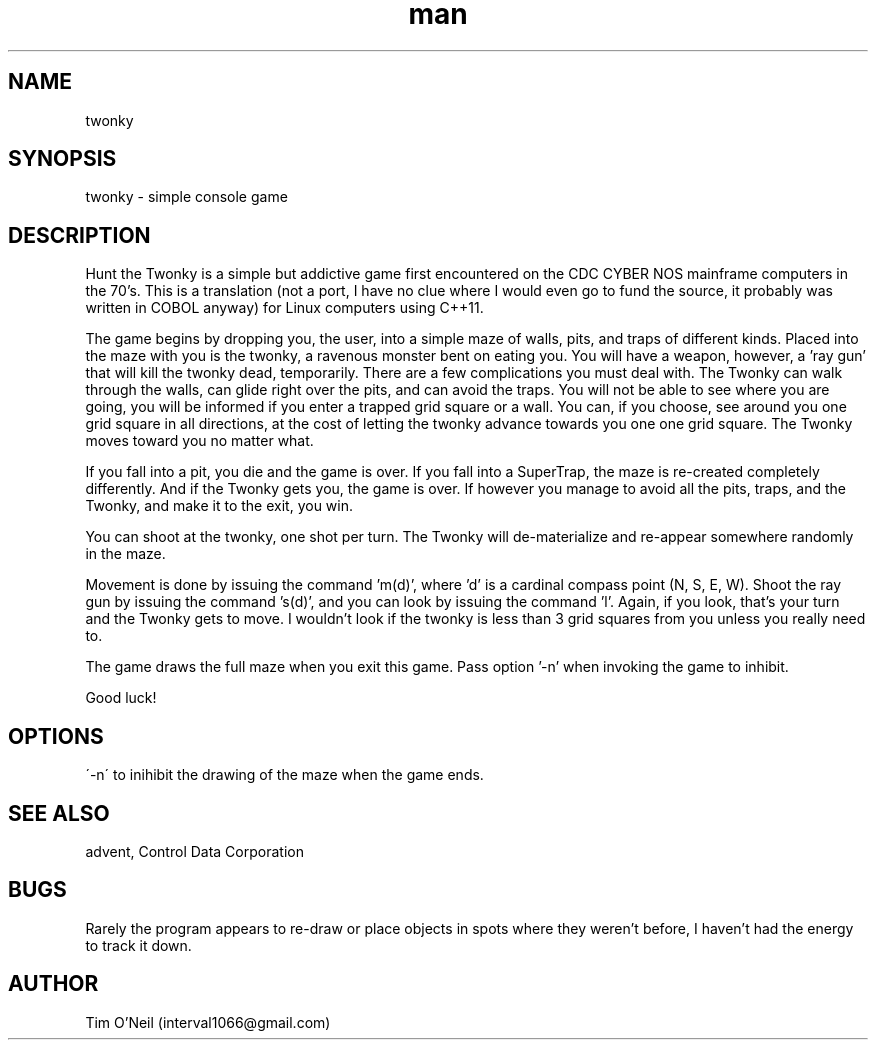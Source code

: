.\" Manpage for twonky.
.TH man 1 "09 October 2018" "1.0" "twonky man page"
.SH NAME
twonky
.SH SYNOPSIS
twonky \- simple console game
.SH DESCRIPTION
Hunt the Twonky is a simple but addictive game first encountered on the CDC CYBER NOS mainframe computers in the 70's. This is a translation (not a port, I have no clue where I would even go to fund the source, it probably was written in COBOL anyway) for Linux computers using C++11.

The game begins by dropping you, the user, into a simple maze of walls, pits, and traps of different kinds. Placed into the maze with you is the twonky, a ravenous monster bent on eating you. You will have a weapon, however, a 'ray gun' that will kill the twonky dead, temporarily. There are a few complications you must deal with. The Twonky can walk through the walls, can glide right over the pits, and can avoid the traps. You will not be able to see where you are going, you will be informed if you enter a trapped grid square or a wall. You can, if you choose, see around you one grid square in all directions, at the cost of letting the twonky advance towards you one one grid square. The Twonky moves toward you no matter what.

If you fall into a pit, you die and the game is over. If you fall into a SuperTrap, the maze is re-created completely differently. And if the Twonky gets you, the game is over. If however you manage to avoid all the pits, traps, and the Twonky, and make it to the exit, you win.

You can shoot at the twonky, one shot per turn. The Twonky will de-materialize and re-appear somewhere randomly in the maze.

Movement is done by issuing the command 'm(d)', where 'd' is a cardinal compass point (N, S, E, W). Shoot the ray gun by issuing the command 's(d)', and you can look by issuing the command 'l'. Again, if you look, that's your turn and the Twonky gets to move. I wouldn't look if the twonky is less than 3 grid squares from you unless you really need to.

The game draws the full maze when you exit this game. Pass option '-n' when invoking the game to inhibit.

Good luck!
.SH OPTIONS
\'-n\' to inihibit the drawing of the maze when the game ends.
.SH SEE ALSO
advent, Control Data Corporation
.SH BUGS
Rarely the program appears to re-draw or place objects in spots where they weren't before, I haven't had the energy to track it down.
.SH AUTHOR
Tim O'Neil (interval1066@gmail.com)

